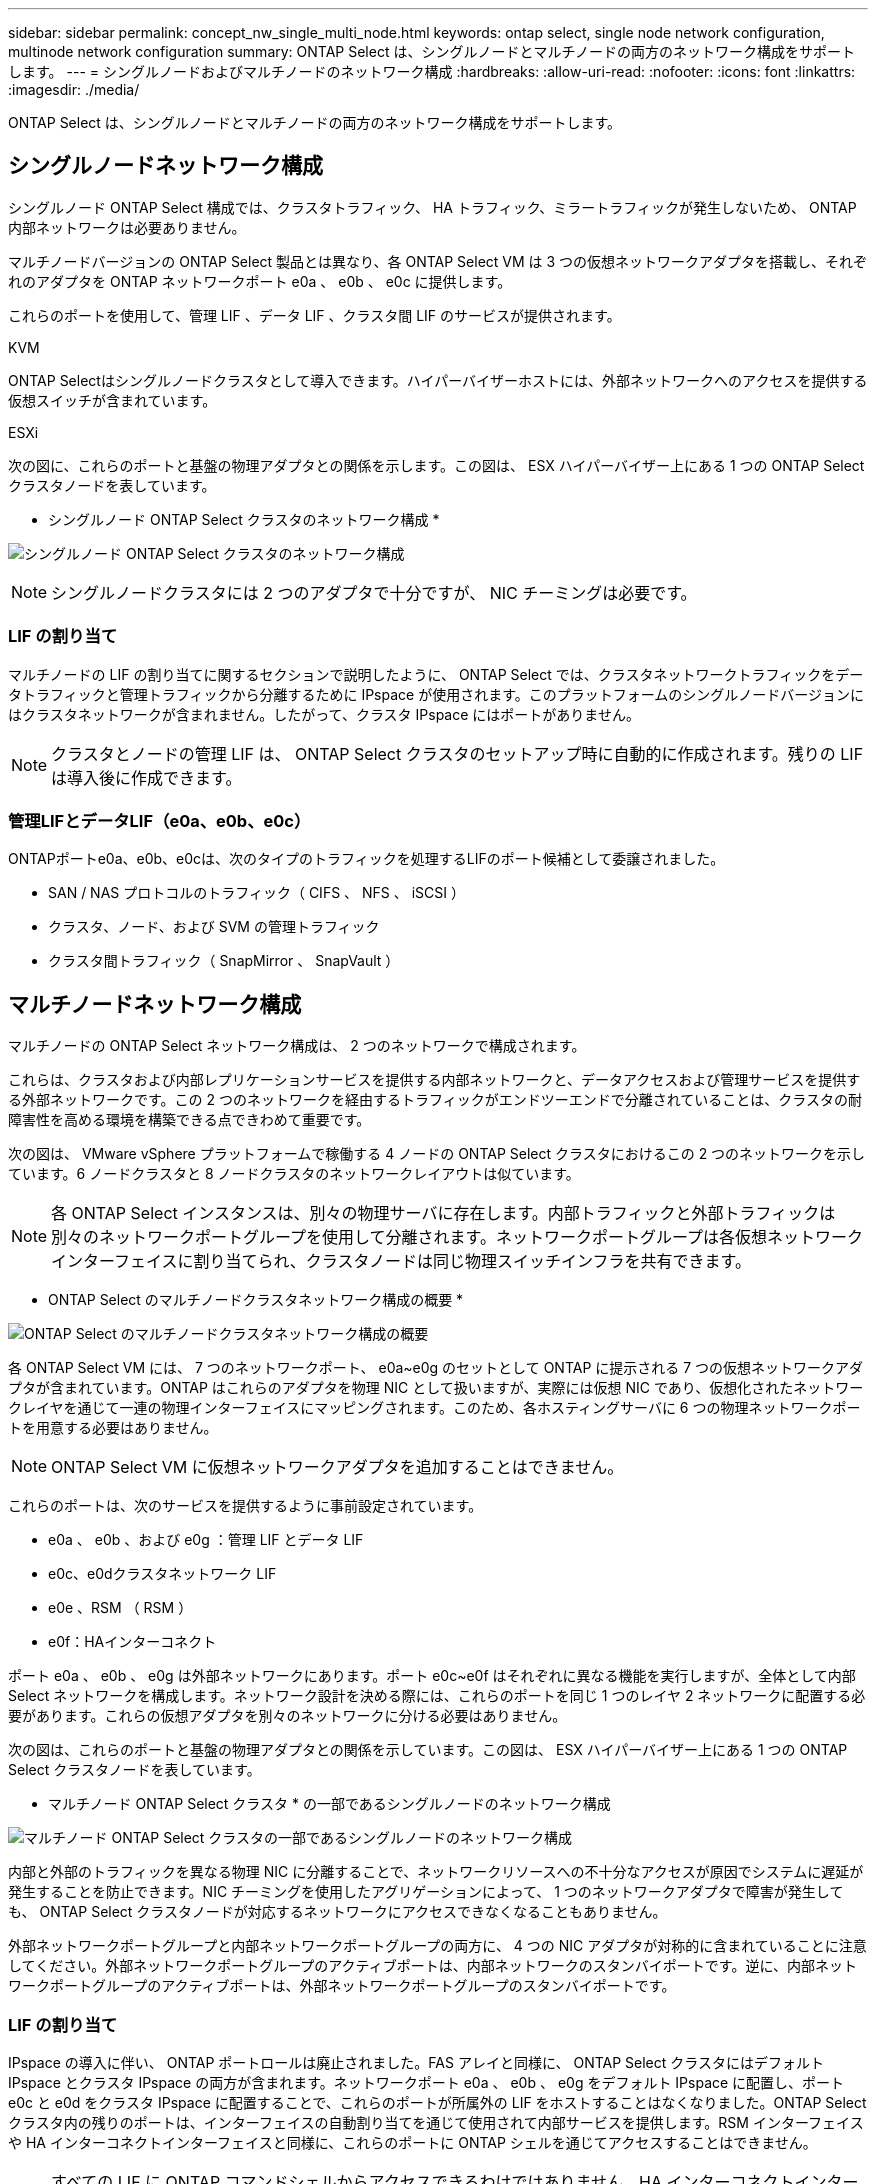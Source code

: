 ---
sidebar: sidebar 
permalink: concept_nw_single_multi_node.html 
keywords: ontap select, single node network configuration, multinode network configuration 
summary: ONTAP Select は、シングルノードとマルチノードの両方のネットワーク構成をサポートします。 
---
= シングルノードおよびマルチノードのネットワーク構成
:hardbreaks:
:allow-uri-read: 
:nofooter: 
:icons: font
:linkattrs: 
:imagesdir: ./media/


[role="lead"]
ONTAP Select は、シングルノードとマルチノードの両方のネットワーク構成をサポートします。



== シングルノードネットワーク構成

シングルノード ONTAP Select 構成では、クラスタトラフィック、 HA トラフィック、ミラートラフィックが発生しないため、 ONTAP 内部ネットワークは必要ありません。

マルチノードバージョンの ONTAP Select 製品とは異なり、各 ONTAP Select VM は 3 つの仮想ネットワークアダプタを搭載し、それぞれのアダプタを ONTAP ネットワークポート e0a 、 e0b 、 e0c に提供します。

これらのポートを使用して、管理 LIF 、データ LIF 、クラスタ間 LIF のサービスが提供されます。

.KVM
ONTAP Selectはシングルノードクラスタとして導入できます。ハイパーバイザーホストには、外部ネットワークへのアクセスを提供する仮想スイッチが含まれています。

.ESXi
次の図に、これらのポートと基盤の物理アダプタとの関係を示します。この図は、 ESX ハイパーバイザー上にある 1 つの ONTAP Select クラスタノードを表しています。

* シングルノード ONTAP Select クラスタのネットワーク構成 *

image:DDN_03.jpg["シングルノード ONTAP Select クラスタのネットワーク構成"]


NOTE: シングルノードクラスタには 2 つのアダプタで十分ですが、 NIC チーミングは必要です。



=== LIF の割り当て

マルチノードの LIF の割り当てに関するセクションで説明したように、 ONTAP Select では、クラスタネットワークトラフィックをデータトラフィックと管理トラフィックから分離するために IPspace が使用されます。このプラットフォームのシングルノードバージョンにはクラスタネットワークが含まれません。したがって、クラスタ IPspace にはポートがありません。


NOTE: クラスタとノードの管理 LIF は、 ONTAP Select クラスタのセットアップ時に自動的に作成されます。残りの LIF は導入後に作成できます。



=== 管理LIFとデータLIF（e0a、e0b、e0c）

ONTAPポートe0a、e0b、e0cは、次のタイプのトラフィックを処理するLIFのポート候補として委譲されました。

* SAN / NAS プロトコルのトラフィック（ CIFS 、 NFS 、 iSCSI ）
* クラスタ、ノード、および SVM の管理トラフィック
* クラスタ間トラフィック（ SnapMirror 、 SnapVault ）




== マルチノードネットワーク構成

マルチノードの ONTAP Select ネットワーク構成は、 2 つのネットワークで構成されます。

これらは、クラスタおよび内部レプリケーションサービスを提供する内部ネットワークと、データアクセスおよび管理サービスを提供する外部ネットワークです。この 2 つのネットワークを経由するトラフィックがエンドツーエンドで分離されていることは、クラスタの耐障害性を高める環境を構築できる点できわめて重要です。

次の図は、 VMware vSphere プラットフォームで稼働する 4 ノードの ONTAP Select クラスタにおけるこの 2 つのネットワークを示しています。6 ノードクラスタと 8 ノードクラスタのネットワークレイアウトは似ています。


NOTE: 各 ONTAP Select インスタンスは、別々の物理サーバに存在します。内部トラフィックと外部トラフィックは別々のネットワークポートグループを使用して分離されます。ネットワークポートグループは各仮想ネットワークインターフェイスに割り当てられ、クラスタノードは同じ物理スイッチインフラを共有できます。

* ONTAP Select のマルチノードクラスタネットワーク構成の概要 *

image:DDN_01.jpg["ONTAP Select のマルチノードクラスタネットワーク構成の概要"]

各 ONTAP Select VM には、 7 つのネットワークポート、 e0a~e0g のセットとして ONTAP に提示される 7 つの仮想ネットワークアダプタが含まれています。ONTAP はこれらのアダプタを物理 NIC として扱いますが、実際には仮想 NIC であり、仮想化されたネットワークレイヤを通じて一連の物理インターフェイスにマッピングされます。このため、各ホスティングサーバに 6 つの物理ネットワークポートを用意する必要はありません。


NOTE: ONTAP Select VM に仮想ネットワークアダプタを追加することはできません。

これらのポートは、次のサービスを提供するように事前設定されています。

* e0a 、 e0b 、および e0g ：管理 LIF とデータ LIF
* e0c、e0dクラスタネットワーク LIF
* e0e 、RSM （ RSM ）
* e0f：HAインターコネクト


ポート e0a 、 e0b 、 e0g は外部ネットワークにあります。ポート e0c~e0f はそれぞれに異なる機能を実行しますが、全体として内部 Select ネットワークを構成します。ネットワーク設計を決める際には、これらのポートを同じ 1 つのレイヤ 2 ネットワークに配置する必要があります。これらの仮想アダプタを別々のネットワークに分ける必要はありません。

次の図は、これらのポートと基盤の物理アダプタとの関係を示しています。この図は、 ESX ハイパーバイザー上にある 1 つの ONTAP Select クラスタノードを表しています。

* マルチノード ONTAP Select クラスタ * の一部であるシングルノードのネットワーク構成

image:DDN_02.jpg["マルチノード ONTAP Select クラスタの一部であるシングルノードのネットワーク構成"]

内部と外部のトラフィックを異なる物理 NIC に分離することで、ネットワークリソースへの不十分なアクセスが原因でシステムに遅延が発生することを防止できます。NIC チーミングを使用したアグリゲーションによって、 1 つのネットワークアダプタで障害が発生しても、 ONTAP Select クラスタノードが対応するネットワークにアクセスできなくなることもありません。

外部ネットワークポートグループと内部ネットワークポートグループの両方に、 4 つの NIC アダプタが対称的に含まれていることに注意してください。外部ネットワークポートグループのアクティブポートは、内部ネットワークのスタンバイポートです。逆に、内部ネットワークポートグループのアクティブポートは、外部ネットワークポートグループのスタンバイポートです。



=== LIF の割り当て

IPspace の導入に伴い、 ONTAP ポートロールは廃止されました。FAS アレイと同様に、 ONTAP Select クラスタにはデフォルト IPspace とクラスタ IPspace の両方が含まれます。ネットワークポート e0a 、 e0b 、 e0g をデフォルト IPspace に配置し、ポート e0c と e0d をクラスタ IPspace に配置することで、これらのポートが所属外の LIF をホストすることはなくなりました。ONTAP Select クラスタ内の残りのポートは、インターフェイスの自動割り当てを通じて使用されて内部サービスを提供します。RSM インターフェイスや HA インターコネクトインターフェイスと同様に、これらのポートに ONTAP シェルを通じてアクセスすることはできません。


NOTE: すべての LIF に ONTAP コマンドシェルからアクセスできるわけではありません。HA インターコネクトインターフェイスと RSM インターフェイスは ONTAP からは認識されず、内部で使用されてそれぞれのサービスを提供します。

ネットワークポートと LIF については、このあとのセクションで詳しく説明します。



=== 管理LIFとデータLIF（e0a、e0b、e0g）

ONTAPポートe0a、e0b、e0gは、次のタイプのトラフィックを処理するLIFのポート候補として委譲されました。

* SAN / NAS プロトコルのトラフィック（ CIFS 、 NFS 、 iSCSI ）
* クラスタ、ノード、および SVM の管理トラフィック
* クラスタ間トラフィック（ SnapMirror 、 SnapVault ）



NOTE: クラスタとノードの管理 LIF は、 ONTAP Select クラスタのセットアップ時に自動的に作成されます。残りの LIF は導入後に作成できます。



=== クラスタネットワーク LIF （ e0c 、 e0d ）

ONTAP のポート e0c と e0d は、クラスタインターフェイスのホームポートとして委譲されました。各 ONTAP Select クラスタノード内では、 ONTAP のセットアップ時にリンクローカルの IP アドレス（ 169.254.x.x ）を使用して自動的に 2 つのクラスタインターフェイスが生成されます。


NOTE: これらのインターフェイスには静的 IP アドレスを割り当てることができず、クラスタインターフェイスを追加で作成することはできません。

クラスタネットワークトラフィックは、低レイテンシのルーティングされないレイヤ 2 ネットワークで処理される必要があります。クラスタのスループットとレイテンシの要件を満たすためには、 ONTAP Select クラスタを物理的に近い距離に配置する必要があります（たとえば複数のユニットからなる単一のデータセンターなど）。WAN 内または長距離に HA ノードを分離して、 4 ノード、 6 ノード、または 8 ノードのストレッチクラスタ構成を構築することはできません。メディエーターを使用した 2 ノードのストレッチ構成はサポートされています。

詳細については、を参照してくださいlink:reference_plan_best_practices.html#two-node-stretched-ha-metrocluster-sds-best-practices["2 ノードストレッチ HA （ MetroCluster SDS ）のベストプラクティス"]。


NOTE: クラスタネットワークトラフィックのスループットを最大限にするため、このネットワークポートはジャンボフレーム（ 7 、 500~9 、 000MTU ）を使用するように設定されます。クラスタを適切に動作させるために、 ONTAP Select クラスタノードに内部ネットワークサービスを提供するアップストリームのすべての仮想スイッチと物理スイッチでジャンボフレームが有効になっていることを確認してください。



=== RAID SyncMirror トラフィック（ e0e ）

HA パートナーノード間でのブロックの同期レプリケーションは、ネットワークポート e0e 上の内部ネットワークインターフェイスを使用して実行されます。この処理は、クラスタセットアップ時に ONTAP で設定されたネットワークインターフェイスを使用して自動的に実行され、管理者による設定を必要としません。


NOTE: ポート e0e は、 ONTAP によって内部レプリケーショントラフィック用に予約されています。そのため、ポートもホストされている LIF も、 ONTAP の CLI や System Manager では認識されません。このインターフェイスは、自動生成されるリンクローカルの IP アドレスを使用するように設定され、別の IP アドレスに変更することはできません。このネットワークポートでは、ジャンボフレーム（ 7 、 500~9 、 000MTU ）を使用する必要があります。



=== HA インターコネクト（ e0f ）

NetApp FAS アレイは、専用のハードウェアを使用して ONTAP クラスタの HA ペア間で情報をやり取りします。ただし、 Software-Defined 環境ではこの種の機器（ InfiniBand デバイスや iWARP デバイスなど）が使用されないことが多いため、別の解決策 が必要となります。いくつかのオプションが検討されましたが、インターコネクトの転送に関する ONTAP の要件を満たすためには、この機能をソフトウェアでエミュレートする必要がありました。このため、 ONTAP Select クラスタ内では、 HA インターコネクトの機能（従来はハードウェアが提供）が OS に組み込まれ、イーサネットが転送メカニズムとして使用されます。

各 ONTAP Select ノードに HA インターコネクトポート e0f が設定されます。このポートは、 HA インターコネクトのネットワークインターフェイスをホストし、次の 2 つの主要機能を提供します。

* HA ペア間で NVRAM の内容をミラーリングします
* HA ペア間で HA ステータス情報とネットワークハートビートメッセージを送受信する


イーサネットパケット内に Remote Direct Memory Access （ RDMA ）フレームをレイヤ化することで、 HA インターコネクトトラフィックは、単一のネットワークインターフェイスを使用してこのネットワークポートを経由します。


NOTE: RSM ポート（ e0e ）の場合と同様に、この物理ポートもホストされているネットワークインターフェイスも、 ONTAP CLI や System Manager では認識されません。このため、このインターフェイスの IP アドレスは変更できず、ポートの状態も変更できません。このネットワークポートでは、ジャンボフレーム（ 7 、 500~9 、 000MTU ）を使用する必要があります。
